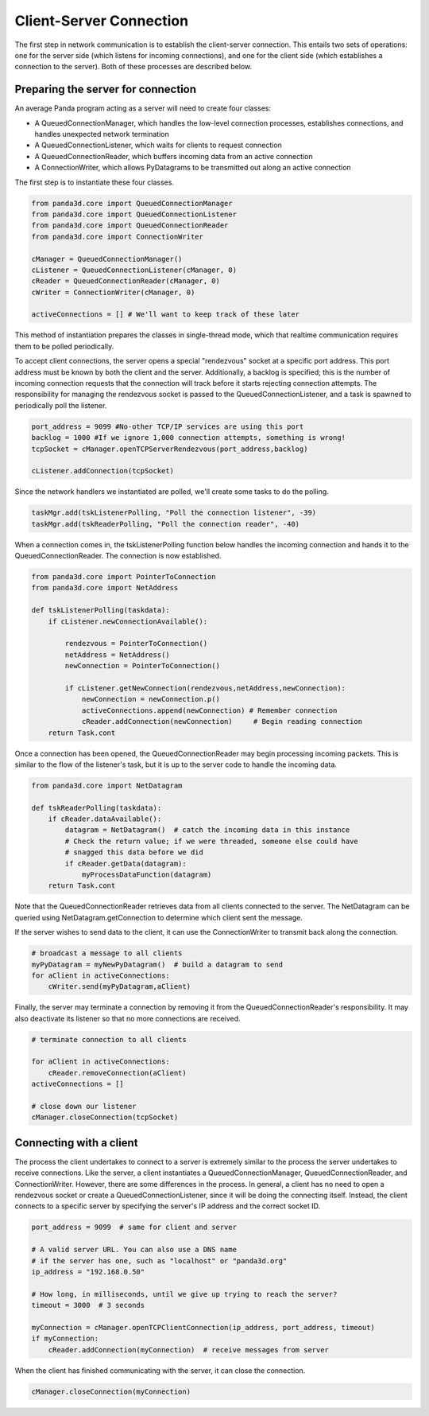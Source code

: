 .. _client-server-connection:

Client-Server Connection
========================

The first step in network communication is to establish the client-server
connection. This entails two sets of operations: one for the server side
(which listens for incoming connections), and one for the client side (which
establishes a connection to the server). Both of these processes are described
below.

Preparing the server for connection
-----------------------------------

An average Panda program acting as a server will need to create four classes:

-  A QueuedConnectionManager, which handles the low-level connection
   processes, establishes connections, and handles unexpected network
   termination

-  A QueuedConnectionListener, which waits for clients to request connection

-  A QueuedConnectionReader, which buffers incoming data from an active
   connection

-  A ConnectionWriter, which allows PyDatagrams to be transmitted out along an
   active connection

The first step is to instantiate these four classes.

.. code-block:: python

   from panda3d.core import QueuedConnectionManager
   from panda3d.core import QueuedConnectionListener
   from panda3d.core import QueuedConnectionReader
   from panda3d.core import ConnectionWriter

   cManager = QueuedConnectionManager()
   cListener = QueuedConnectionListener(cManager, 0)
   cReader = QueuedConnectionReader(cManager, 0)
   cWriter = ConnectionWriter(cManager, 0)

   activeConnections = [] # We'll want to keep track of these later

This method of instantiation prepares the classes in single-thread mode, which
that realtime communication requires them to be polled periodically.

To accept client connections, the server opens a special "rendezvous" socket at
a specific port address. This port address must be known by both the client and
the server. Additionally, a backlog is specified; this is the number of incoming
connection requests that the connection will track before it starts rejecting
connection attempts. The responsibility for managing the rendezvous socket is
passed to the QueuedConnectionListener, and a task is spawned to periodically
poll the listener.

.. code-block:: python

   port_address = 9099 #No-other TCP/IP services are using this port
   backlog = 1000 #If we ignore 1,000 connection attempts, something is wrong!
   tcpSocket = cManager.openTCPServerRendezvous(port_address,backlog)

   cListener.addConnection(tcpSocket)

Since the network handlers we instantiated are polled, we'll create some tasks
to do the polling.

.. code-block:: python

   taskMgr.add(tskListenerPolling, "Poll the connection listener", -39)
   taskMgr.add(tskReaderPolling, "Poll the connection reader", -40)

When a connection comes in, the tskListenerPolling function below handles the
incoming connection and hands it to the QueuedConnectionReader. The connection
is now established.

.. code-block:: python

   from panda3d.core import PointerToConnection
   from panda3d.core import NetAddress

   def tskListenerPolling(taskdata):
       if cListener.newConnectionAvailable():

           rendezvous = PointerToConnection()
           netAddress = NetAddress()
           newConnection = PointerToConnection()

           if cListener.getNewConnection(rendezvous,netAddress,newConnection):
               newConnection = newConnection.p()
               activeConnections.append(newConnection) # Remember connection
               cReader.addConnection(newConnection)     # Begin reading connection
       return Task.cont

Once a connection has been opened, the QueuedConnectionReader may begin
processing incoming packets. This is similar to the flow of the listener's task,
but it is up to the server code to handle the incoming data.

.. code-block:: python

   from panda3d.core import NetDatagram

   def tskReaderPolling(taskdata):
       if cReader.dataAvailable():
           datagram = NetDatagram()  # catch the incoming data in this instance
           # Check the return value; if we were threaded, someone else could have
           # snagged this data before we did
           if cReader.getData(datagram):
               myProcessDataFunction(datagram)
       return Task.cont

Note that the QueuedConnectionReader retrieves data from all clients connected
to the server. The NetDatagram can be queried using NetDatagram.getConnection to
determine which client sent the message.

If the server wishes to send data to the client, it can use the ConnectionWriter
to transmit back along the connection.

.. code-block:: python

   # broadcast a message to all clients
   myPyDatagram = myNewPyDatagram()  # build a datagram to send
   for aClient in activeConnections:
       cWriter.send(myPyDatagram,aClient)

Finally, the server may terminate a connection by removing it from the
QueuedConnectionReader's responsibility. It may also deactivate its listener so
that no more connections are received.

.. code-block:: python

   # terminate connection to all clients

   for aClient in activeConnections:
       cReader.removeConnection(aClient)
   activeConnections = []

   # close down our listener
   cManager.closeConnection(tcpSocket)

Connecting with a client
------------------------

The process the client undertakes to connect to a server is extremely similar to
the process the server undertakes to receive connections. Like the server, a
client instantiates a QueuedConnectionManager, QueuedConnectionReader, and
ConnectionWriter. However, there are some differences in the process. In
general, a client has no need to open a rendezvous socket or create a
QueuedConnectionListener, since it will be doing the connecting itself. Instead,
the client connects to a specific server by specifying the server's IP address
and the correct socket ID.

.. code-block:: python

   port_address = 9099  # same for client and server

   # A valid server URL. You can also use a DNS name
   # if the server has one, such as "localhost" or "panda3d.org"
   ip_address = "192.168.0.50"

   # How long, in milliseconds, until we give up trying to reach the server?
   timeout = 3000  # 3 seconds

   myConnection = cManager.openTCPClientConnection(ip_address, port_address, timeout)
   if myConnection:
       cReader.addConnection(myConnection)  # receive messages from server

When the client has finished communicating with the server, it can close the
connection.

.. code-block:: python

   cManager.closeConnection(myConnection)
